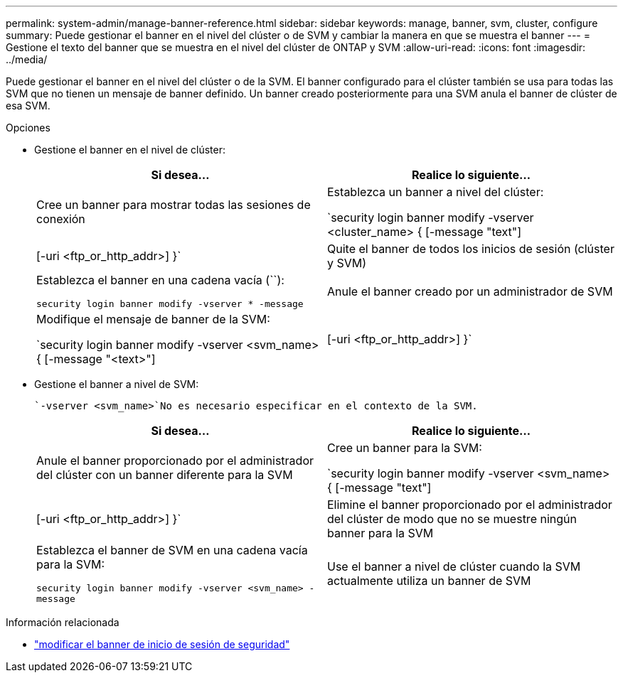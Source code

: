 ---
permalink: system-admin/manage-banner-reference.html 
sidebar: sidebar 
keywords: manage, banner, svm, cluster, configure 
summary: Puede gestionar el banner en el nivel del clúster o de SVM y cambiar la manera en que se muestra el banner 
---
= Gestione el texto del banner que se muestra en el nivel del clúster de ONTAP y SVM
:allow-uri-read: 
:icons: font
:imagesdir: ../media/


[role="lead"]
Puede gestionar el banner en el nivel del clúster o de la SVM. El banner configurado para el clúster también se usa para todas las SVM que no tienen un mensaje de banner definido. Un banner creado posteriormente para una SVM anula el banner de clúster de esa SVM.

.Opciones
* Gestione el banner en el nivel de clúster:
+
|===
| Si desea... | Realice lo siguiente... 


 a| 
Cree un banner para mostrar todas las sesiones de conexión
 a| 
Establezca un banner a nivel del clúster:

`security login banner modify -vserver <cluster_name> { [-message "text"] | [-uri <ftp_or_http_addr>] }`



 a| 
Quite el banner de todos los inicios de sesión (clúster y SVM)
 a| 
Establezca el banner en una cadena vacía (``):

`security login banner modify -vserver * -message`



 a| 
Anule el banner creado por un administrador de SVM
 a| 
Modifique el mensaje de banner de la SVM:

`security login banner modify -vserver <svm_name> { [-message "<text>"] | [-uri <ftp_or_http_addr>] }`

|===
* Gestione el banner a nivel de SVM:
+
 `-vserver <svm_name>`No es necesario especificar en el contexto de la SVM.

+
|===
| Si desea... | Realice lo siguiente... 


 a| 
Anule el banner proporcionado por el administrador del clúster con un banner diferente para la SVM
 a| 
Cree un banner para la SVM:

`security login banner modify -vserver <svm_name> { [-message "text"] | [-uri <ftp_or_http_addr>] }`



 a| 
Elimine el banner proporcionado por el administrador del clúster de modo que no se muestre ningún banner para la SVM
 a| 
Establezca el banner de SVM en una cadena vacía para la SVM:

`security login banner modify -vserver <svm_name> -message`



 a| 
Use el banner a nivel de clúster cuando la SVM actualmente utiliza un banner de SVM
 a| 
Establezca el banner de SVM en `-`:

`security login banner modify -vserver <svm_name> -message -`

|===


.Información relacionada
* link:https://docs.netapp.com/us-en/ontap-cli/security-login-banner-modify.html["modificar el banner de inicio de sesión de seguridad"^]

